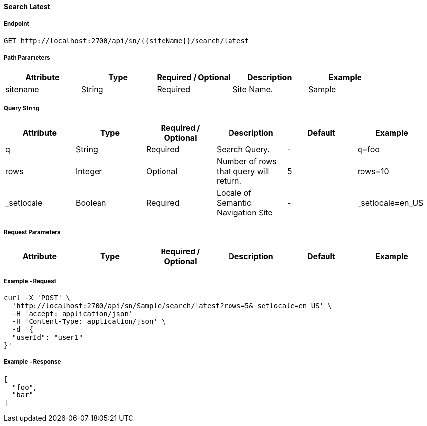 ==== Search Latest

===== Endpoint
....
GET http://localhost:2700/api/sn/{{siteName}}/search/latest
....

===== Path Parameters
[%header,cols=5*] 
|===
| Attribute | Type | Required / Optional | Description | Example
| sitename | String| Required | Site Name. | Sample
|===

===== Query String
[%header,cols=6*] 
|===
| Attribute | Type | Required / Optional | Description | Default | Example
| q | String| Required | Search Query. | - | q=foo
| rows | Integer | Optional | Number of rows that query will return. | 5 | rows=10
| _setlocale | Boolean | Required | Locale of Semantic Navigation Site | - |  _setlocale=en_US
|===

===== Request Parameters
[%header,cols=6*] 
|===
| Attribute | Type | Required / Optional | Description | Default | Example
| userId | String| Optional | User Id | userId=john
|===

===== Example - Request
```bash
curl -X 'POST' \
  'http://localhost:2700/api/sn/Sample/search/latest?rows=5&_setlocale=en_US' \
  -H 'accept: application/json' 
  -H 'Content-Type: application/json' \
  -d '{
  "userId": "user1"
}'
```

===== Example - Response
```json
[
  "foo",
  "bar"
]
```